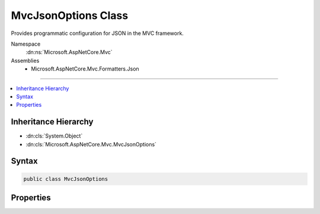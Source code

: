

MvcJsonOptions Class
====================






Provides programmatic configuration for JSON in the MVC framework.


Namespace
    :dn:ns:`Microsoft.AspNetCore.Mvc`
Assemblies
    * Microsoft.AspNetCore.Mvc.Formatters.Json

----

.. contents::
   :local:



Inheritance Hierarchy
---------------------


* :dn:cls:`System.Object`
* :dn:cls:`Microsoft.AspNetCore.Mvc.MvcJsonOptions`








Syntax
------

.. code-block:: csharp

    public class MvcJsonOptions








.. dn:class:: Microsoft.AspNetCore.Mvc.MvcJsonOptions
    :hidden:

.. dn:class:: Microsoft.AspNetCore.Mvc.MvcJsonOptions

Properties
----------

.. dn:class:: Microsoft.AspNetCore.Mvc.MvcJsonOptions
    :noindex:
    :hidden:

    
    .. dn:property:: Microsoft.AspNetCore.Mvc.MvcJsonOptions.SerializerSettings
    
        
    
        
        Gets the :any:`Newtonsoft.Json.JsonSerializerSettings` that are used by this application.
    
        
        :rtype: Newtonsoft.Json.JsonSerializerSettings
    
        
        .. code-block:: csharp
    
            public JsonSerializerSettings SerializerSettings
            {
                get;
            }
    


